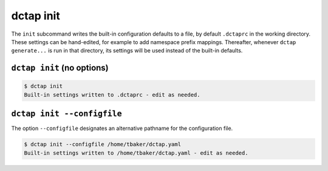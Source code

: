 .. _cli_init:

dctap init
^^^^^^^^^^

The ``init`` subcommand writes the built-in configuration defaults to a file, by default ``.dctaprc`` in the working directory. These settings can be hand-edited, for example to add namespace prefix mappings. Thereafter, whenever ``dctap generate...`` is run in that directory, its settings will be used instead of the built-in defaults.

``dctap init`` (no options)
...........................

.. code-block:: bash

    $ dctap init
    Built-in settings written to .dctaprc - edit as needed.

``dctap init --configfile``
...........................

The option ``--configfile`` designates an alternative pathname for the configuration file.

.. code-block:: bash

    $ dctap init --configfile /home/tbaker/dctap.yaml
    Built-in settings written to /home/tbaker/dctap.yaml - edit as needed.

